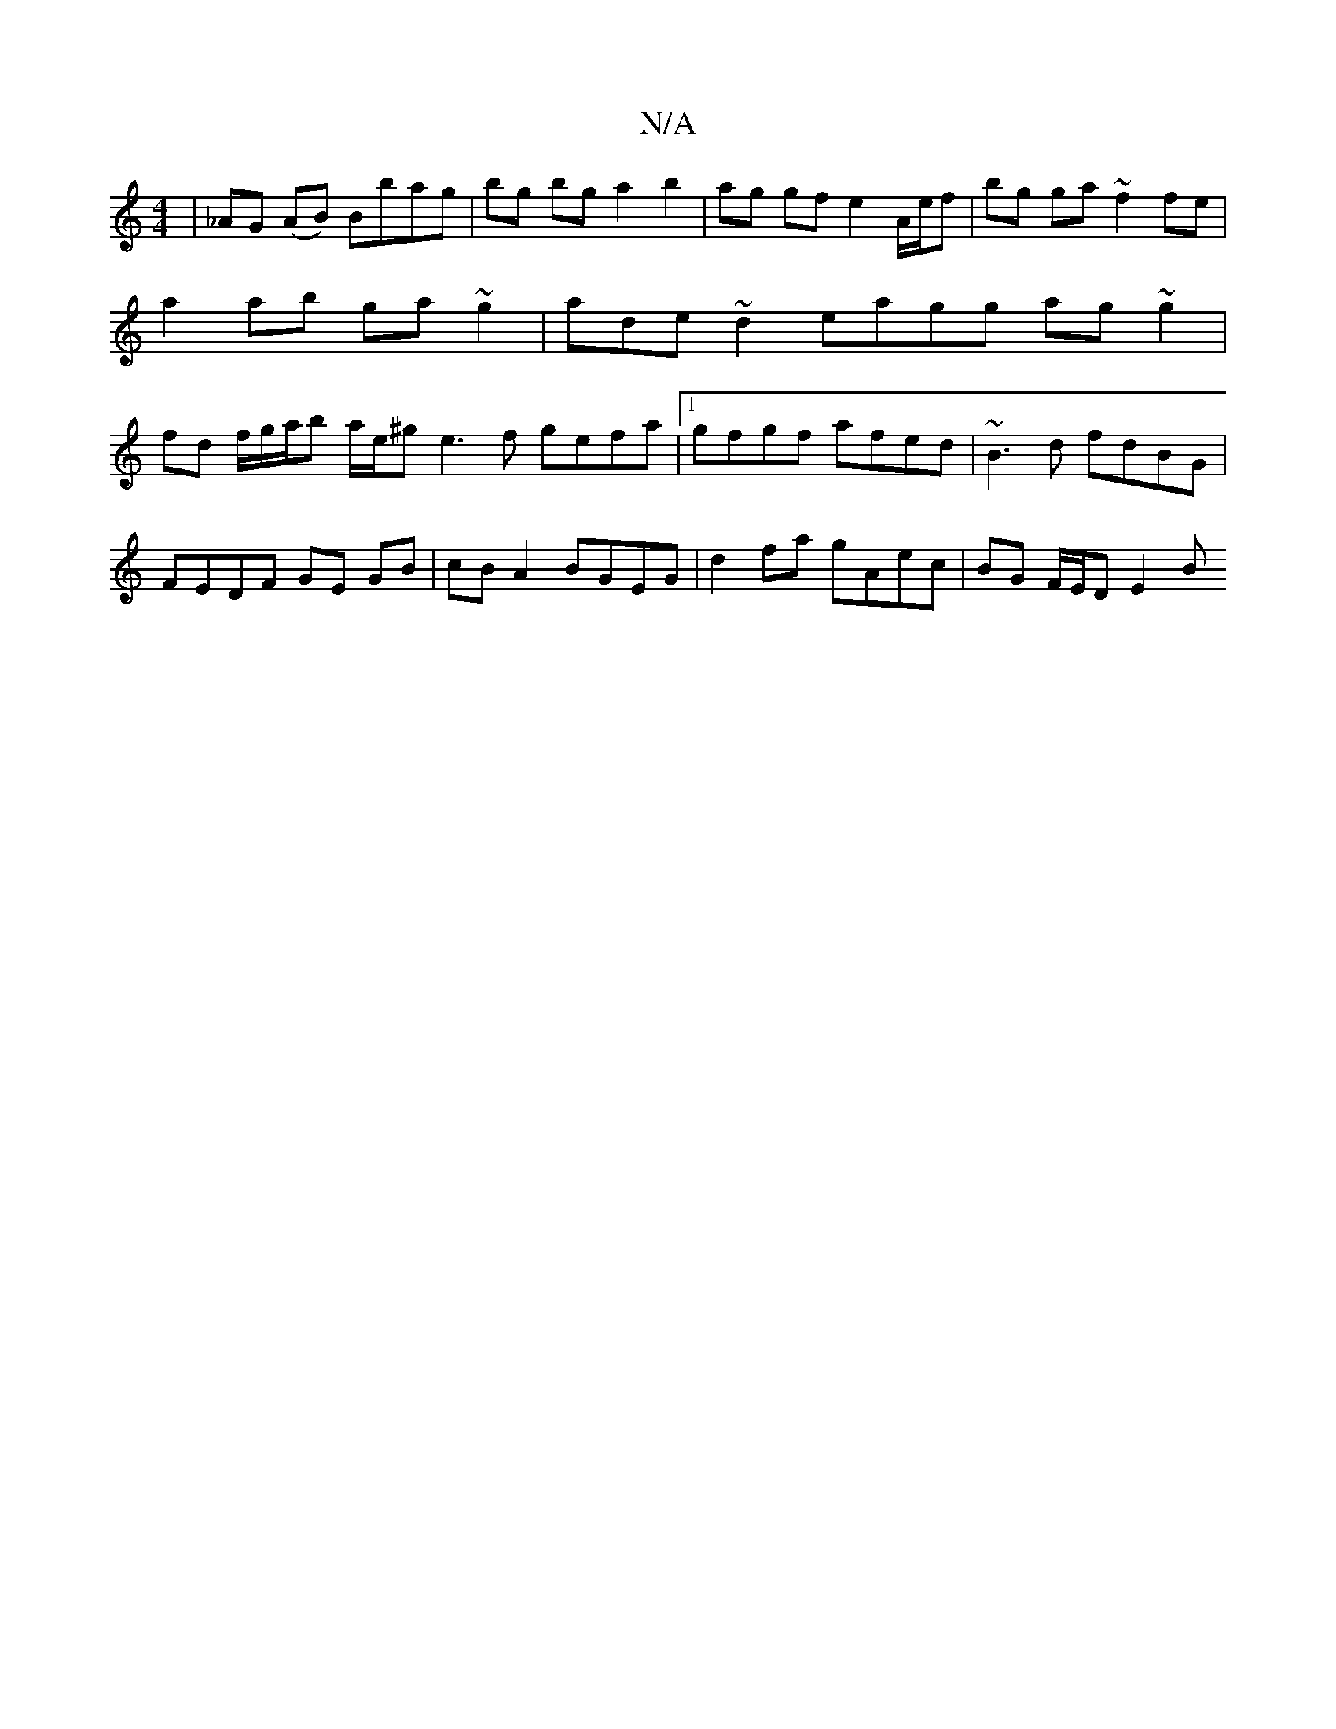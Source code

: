 X:1
T:N/A
M:4/4
R:N/A
K:Cmajor
| _AG (AB) Bbag |bg bg a2 b2 | ag gf e2 A/e/f | bg ga ~f2 fe | a2 ab ga~g2 | ade~d2 eagg ag~g2|fd f/g/a/b a/e/^g e3f gefa|1 gfgf afed | ~B3 d fdBG |
FEDF GE GB | cB A2 BGEG | d2 fa gAec | BG F/E/D E2B